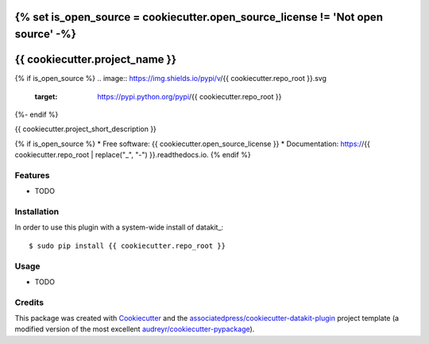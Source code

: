 {% set is_open_source = cookiecutter.open_source_license != 'Not open source' -%}
===============================
{{ cookiecutter.project_name }}
===============================

{% if is_open_source %}
.. image:: https://img.shields.io/pypi/v/{{ cookiecutter.repo_root }}.svg
        :target: https://pypi.python.org/pypi/{{ cookiecutter.repo_root }}

.. image:: https://img.shields.io/travis/{{ cookiecutter.github_username }}/{{ cookiecutter.repo_root }}.svg
        :target: https://travis-ci.org/{{ cookiecutter.github_username }}/{{ cookiecutter.repo_root }}

.. image:: https://readthedocs.org/projects/{{ cookiecutter.repo_root | replace("_", "-") }}/badge/?version=latest
        :target: https://{{ cookiecutter.repo_root | replace("_", "-") }}.readthedocs.io/en/latest/?badge=latest
        :alt: Documentation Status
{%- endif %}

.. image:: https://pyup.io/repos/github/{{ cookiecutter.github_username }}/{{ cookiecutter.repo_root }}/shield.svg
     :target: https://pyup.io/repos/github/{{ cookiecutter.github_username }}/{{ cookiecutter.repo_root }}/
     :alt: Updates


{{ cookiecutter.project_short_description }}

{% if is_open_source %}
* Free software: {{ cookiecutter.open_source_license }}
* Documentation: https://{{ cookiecutter.repo_root | replace("_", "-") }}.readthedocs.io.
{% endif %}


Features
--------

* TODO

Installation
------------

In order to use this plugin with a system-wide install of datakit_::

  $ sudo pip install {{ cookiecutter.repo_root }}

Usage
-----

* TODO


Credits
---------

This package was created with Cookiecutter_ and the `associatedpress/cookiecutter-datakit-plugin`_ 
project template (a modified version of the most excellent `audreyr/cookiecutter-pypackage`_).

.. __datakit: https://github.com/associatedpress/datakit-core
.. _Cookiecutter: https://github.com/audreyr/cookiecutter
.. _`associatedpress/cookiecutter-datakit-plugin`: https://github.com/associatedpress/cookiecutter-datakit-plugin
.. _`audreyr/cookiecutter-pypackage`: https://github.com/audreyr/cookiecutter-pypackage
